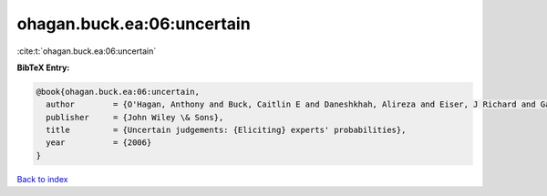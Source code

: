 ohagan.buck.ea:06:uncertain
===========================

:cite:t:`ohagan.buck.ea:06:uncertain`

**BibTeX Entry:**

.. code-block:: bibtex

   @book{ohagan.buck.ea:06:uncertain,
     author        = {O'Hagan, Anthony and Buck, Caitlin E and Daneshkhah, Alireza and Eiser, J Richard and Garthwaite, Paul H and Jenkinson, David J and Oakley, Jeremy E and Rakow, Tim},
     publisher     = {John Wiley \& Sons},
     title         = {Uncertain judgements: {Eliciting} experts' probabilities},
     year          = {2006}
   }

`Back to index <../By-Cite-Keys.html>`__
